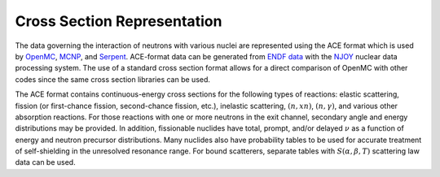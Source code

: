 .. _methods_cross_sections:

============================
Cross Section Representation
============================

The data governing the interaction of neutrons with various nuclei are
represented using the ACE format which is used by OpenMC_, MCNP_, and Serpent_. 
ACE-format data can be generated from `ENDF data`_ with the NJOY_ nuclear 
data processing system. The use of a standard cross section format allows for a
direct comparison of OpenMC with other codes since the same cross section
libraries can be used.

The ACE format contains continuous-energy cross sections for the following types
of reactions: elastic scattering, fission (or first-chance fission,
second-chance fission, etc.), inelastic scattering, :math:`(n,xn)`,
:math:`(n,\gamma)`, and various other absorption reactions. For those reactions
with one or more neutrons in the exit channel, secondary angle and energy
distributions may be provided. In addition, fissionable nuclides have total,
prompt, and/or delayed :math:`\nu` as a function of energy and neutron precursor
distributions. Many nuclides also have probability tables to be used for
accurate treatment of self-shielding in the unresolved resonance range. For
bound scatterers, separate tables with :math:`S(\alpha,\beta,T)` scattering law
data can be used.


.. _OpenMC: http://mit-crpg.github.io/openmc/
.. _MCNP: http://mcnp.lanl.gov
.. _Serpent: http://montecarlo.vtt.fi
.. _NJOY: http://t2.lanl.gov/codes.shtml
.. _ENDF data: http://www.nndc.bnl.gov/endf
